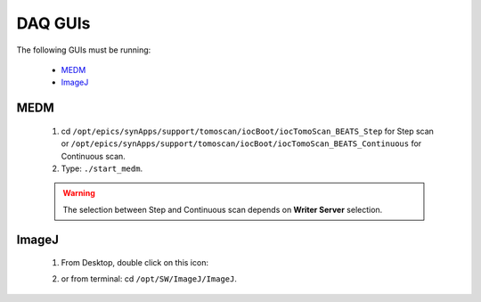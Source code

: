 DAQ GUIs
=========

The following GUIs must be running:

    * `MEDM`_
    * `ImageJ`_

MEDM
-----
    1. cd ``/opt/epics/synApps/support/tomoscan/iocBoot/iocTomoScan_BEATS_Step`` for Step scan or ``/opt/epics/synApps/support/tomoscan/iocBoot/iocTomoScan_BEATS_Continuous`` for Continuous scan.
    2. Type: ``./start_medm``.

    .. warning::

        The selection between Step and Continuous scan depends on **Writer Server** selection.

ImageJ
-------
    1. From Desktop, double click on this icon: |ImageJ|

    .. |ImageJ| image:: /ImageJ.jpg
                :scale: 30%

    2. or from terminal: cd ``/opt/SW/ImageJ/ImageJ``.